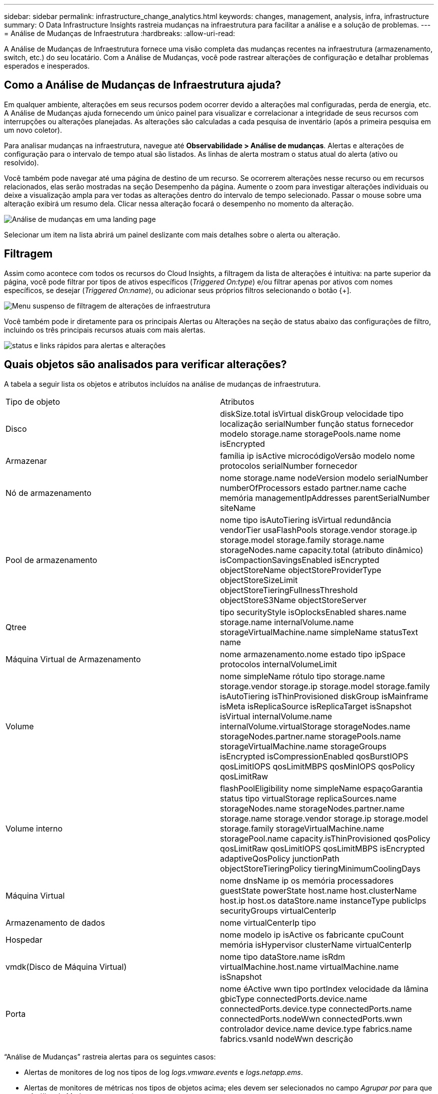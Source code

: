 ---
sidebar: sidebar 
permalink: infrastructure_change_analytics.html 
keywords: changes, management, analysis, infra, infrastructure 
summary: O Data Infrastructure Insights rastreia mudanças na infraestrutura para facilitar a análise e a solução de problemas. 
---
= Análise de Mudanças de Infraestrutura
:hardbreaks:
:allow-uri-read: 


[role="lead"]
A Análise de Mudanças de Infraestrutura fornece uma visão completa das mudanças recentes na infraestrutura (armazenamento, switch, etc.) do seu locatário.  Com a Análise de Mudanças, você pode rastrear alterações de configuração e detalhar problemas esperados e inesperados.



== Como a Análise de Mudanças de Infraestrutura ajuda?

Em qualquer ambiente, alterações em seus recursos podem ocorrer devido a alterações mal configuradas, perda de energia, etc. A Análise de Mudanças ajuda fornecendo um único painel para visualizar e correlacionar a integridade de seus recursos com interrupções ou alterações planejadas.  As alterações são calculadas a cada pesquisa de inventário (após a primeira pesquisa em um novo coletor).

Para analisar mudanças na infraestrutura, navegue até *Observabilidade > Análise de mudanças*.  Alertas e alterações de configuração para o intervalo de tempo atual são listados.  As linhas de alerta mostram o status atual do alerta (ativo ou resolvido).

Você também pode navegar até uma página de destino de um recurso.  Se ocorrerem alterações nesse recurso ou em recursos relacionados, elas serão mostradas na seção Desempenho da página.  Aumente o zoom para investigar alterações individuais ou deixe a visualização ampla para ver todas as alterações dentro do intervalo de tempo selecionado.  Passar o mouse sobre uma alteração exibirá um resumo dela.  Clicar nessa alteração focará o desempenho no momento da alteração.

image:change_analysis_on_a_landing_page.png["Análise de mudanças em uma landing page"]

Selecionar um item na lista abrirá um painel deslizante com mais detalhes sobre o alerta ou alteração.



== Filtragem

Assim como acontece com todos os recursos do Cloud Insights, a filtragem da lista de alterações é intuitiva: na parte superior da página, você pode filtrar por tipos de ativos específicos (_Triggered On:type_) e/ou filtrar apenas por ativos com nomes específicos, se desejar (_Triggered On:name_), ou adicionar seus próprios filtros selecionando o botão {+].

image:infraChange_filter_dropdown.png["Menu suspenso de filtragem de alterações de infraestrutura"]

Você também pode ir diretamente para os principais Alertas ou Alterações na seção de status abaixo das configurações de filtro, incluindo os três principais recursos atuais com mais alertas.

image:Change_Analysis_filters_and_status.png["status e links rápidos para alertas e alterações"]



== Quais objetos são analisados para verificar alterações?

A tabela a seguir lista os objetos e atributos incluídos na análise de mudanças de infraestrutura.

|===


| Tipo de objeto | Atributos 


| Disco | diskSize.total isVirtual diskGroup velocidade tipo localização serialNumber função status fornecedor modelo storage.name storagePools.name nome isEncrypted 


| Armazenar | família ip isActive microcódigoVersão modelo nome protocolos serialNumber fornecedor 


| Nó de armazenamento | nome storage.name nodeVersion modelo serialNumber numberOfProcessors estado partner.name cache memória managementIpAddresses parentSerialNumber siteName 


| Pool de armazenamento | nome tipo isAutoTiering isVirtual redundância vendorTier usaFlashPools storage.vendor storage.ip storage.model storage.family storage.name storageNodes.name capacity.total (atributo dinâmico) isCompactionSavingsEnabled isEncrypted objectStoreName objectStoreProviderType objectStoreSizeLimit objectStoreTieringFullnessThreshold objectStoreS3Name objectStoreServer 


| Qtree | tipo securityStyle isOplocksEnabled shares.name storage.name internalVolume.name storageVirtualMachine.name simpleName statusText name 


| Máquina Virtual de Armazenamento | nome armazenamento.nome estado tipo ipSpace protocolos internalVolumeLimit 


| Volume | nome simpleName rótulo tipo storage.name storage.vendor storage.ip storage.model storage.family isAutoTiering isThinProvisioned diskGroup isMainframe isMeta isReplicaSource isReplicaTarget isSnapshot isVirtual internalVolume.name internalVolume.virtualStorage storageNodes.name storageNodes.partner.name storagePools.name storageVirtualMachine.name storageGroups isEncrypted isCompressionEnabled qosBurstIOPS qosLimitIOPS qosLimitMBPS qosMinIOPS qosPolicy qosLimitRaw 


| Volume interno | flashPoolEligibility nome simpleName espaçoGarantia status tipo virtualStorage replicaSources.name storageNodes.name storageNodes.partner.name storage.name storage.vendor storage.ip storage.model storage.family storageVirtualMachine.name storagePool.name capacity.isThinProvisioned qosPolicy qosLimitRaw qosLimitIOPS qosLimitMBPS isEncrypted adaptiveQosPolicy junctionPath objectStoreTieringPolicy tieringMinimumCoolingDays 


| Máquina Virtual | nome dnsName ip os memória processadores guestState powerState host.name host.clusterName host.ip host.os dataStore.name instanceType publicIps securityGroups virtualCenterIp 


| Armazenamento de dados | nome virtualCenterIp tipo 


| Hospedar | nome modelo ip isActive os fabricante cpuCount memória isHypervisor clusterName virtualCenterIp 


| vmdk(Disco de Máquina Virtual) | nome tipo dataStore.name isRdm virtualMachine.host.name virtualMachine.name isSnapshot 


| Porta | nome éActive wwn tipo portIndex velocidade da lâmina gbicType connectedPorts.device.name connectedPorts.device.type connectedPorts.name connectedPorts.nodeWwn connectedPorts.wwn controlador device.name device.type fabrics.name fabrics.vsanId nodeWwn descrição 
|===
“Análise de Mudanças” rastreia alertas para os seguintes casos:

* Alertas de monitores de log nos tipos de log _logs.vmware.events_ e _logs.netapp.ems_.
* Alertas de monitores de métricas nos tipos de objetos acima; eles devem ser selecionados no campo _Agrupar por_ para que a Análise de Mudanças os rastreie.

